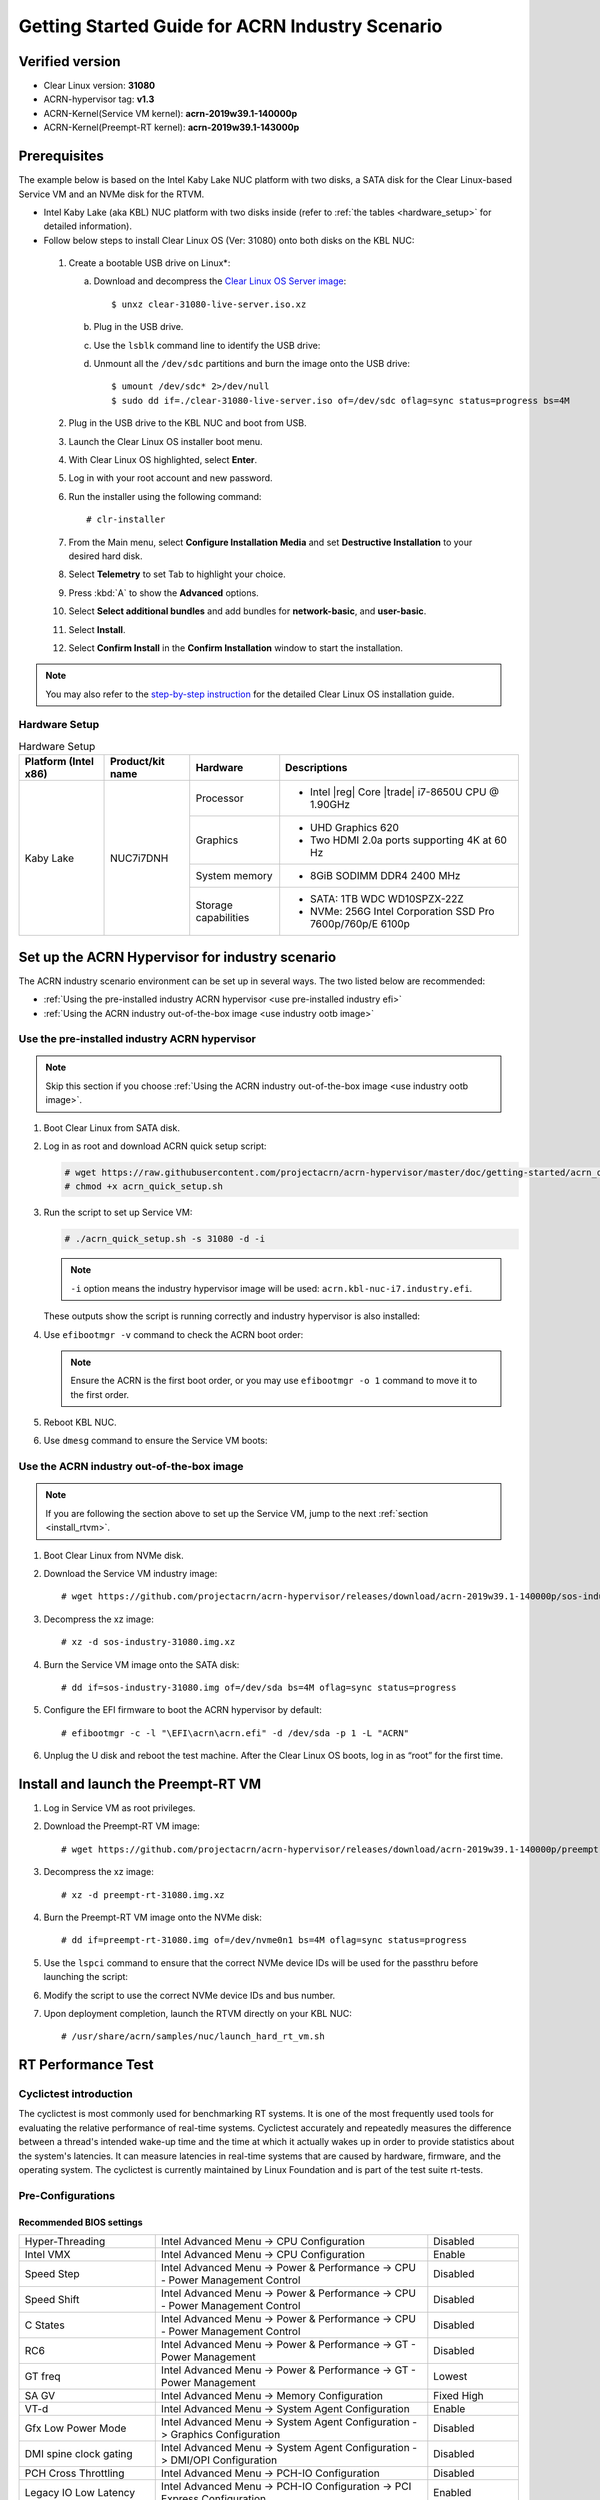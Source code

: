 .. _rt_industry_setup:

Getting Started Guide for ACRN Industry Scenario
################################################

Verified version
****************

- Clear Linux version: **31080**
- ACRN-hypervisor tag: **v1.3**
- ACRN-Kernel(Service VM kernel): **acrn-2019w39.1-140000p**
- ACRN-Kernel(Preempt-RT kernel): **acrn-2019w39.1-143000p**

Prerequisites
*************

The example below is based on the Intel Kaby Lake NUC platform with two
disks, a SATA disk for the Clear Linux-based Service VM and an NVMe disk
for the RTVM.

- Intel Kaby Lake (aka KBL) NUC platform with two disks inside
  (refer to :ref:`the tables <hardware_setup>` for detailed information).
- Follow below steps to install Clear Linux OS (Ver: 31080) onto both disks on the KBL NUC:

.. _Clear Linux OS Server image:
   https://download.clearlinux.org/releases/31080/clear/clear-31080-live-server.iso.xz

  #. Create a bootable USB drive on Linux*:

     a. Download and decompress the `Clear Linux OS Server image`_::

        $ unxz clear-31080-live-server.iso.xz

     #. Plug in the USB drive.
     #. Use the ``lsblk`` command line to identify the USB drive:

        .. code-block:: console
           :emphasize-lines: 6,7

           $ lsblk | grep sd*
           sda         8:0    0 931.5G  0 disk
           ├─sda1      8:1    0   512M  0 part /boot/efi
           ├─sda2      8:2    0 930.1G  0 part /
           └─sda3      8:3    0   977M  0 part [SWAP]
           sdc         8:32   1  57.3G  0 disk
           └─sdc1      8:33   1  57.3G  0 part

     #. Unmount all the ``/dev/sdc`` partitions and burn the image onto the USB drive::

        $ umount /dev/sdc* 2>/dev/null
        $ sudo dd if=./clear-31080-live-server.iso of=/dev/sdc oflag=sync status=progress bs=4M

  #. Plug in the USB drive to the KBL NUC and boot from USB.
  #. Launch the Clear Linux OS installer boot menu.
  #. With Clear Linux OS highlighted, select **Enter**.
  #. Log in with your root account and new password.
  #. Run the installer using the following command::

     # clr-installer

  #. From the Main menu, select **Configure Installation Media** and set
     **Destructive Installation** to your desired hard disk.
  #. Select **Telemetry** to set Tab to highlight your choice.
  #. Press :kbd:`A` to show the **Advanced** options.
  #. Select **Select additional bundles** and add bundles for
     **network-basic**, and **user-basic**.
  #. Select **Install**.
  #. Select **Confirm Install** in the **Confirm Installation** window to start the installation.

.. _step-by-step instruction:
   https://docs.01.org/clearlinux/latest/get-started/bare-metal-install-server.html

.. note:: You may also refer to the `step-by-step instruction`_ for the detailed Clear Linux OS
   installation guide.

.. _hardware_setup:

Hardware Setup
==============

.. table:: Hardware Setup
   :widths: auto
   :name: Hardware Setup

   +----------------------+-------------------+----------------------+-----------------------------------------------------------+
   | Platform (Intel x86) | Product/kit name  | Hardware             | Descriptions                                              |
   +======================+===================+======================+===========================================================+
   | Kaby Lake            | NUC7i7DNH         | Processor            | - Intel |reg| Core |trade| i7-8650U CPU @ 1.90GHz         |
   |                      |                   +----------------------+-----------------------------------------------------------+
   |                      |                   | Graphics             | - UHD Graphics 620                                        |
   |                      |                   |                      | - Two HDMI 2.0a ports supporting 4K at 60 Hz              |
   |                      |                   +----------------------+-----------------------------------------------------------+
   |                      |                   | System memory        | - 8GiB SODIMM DDR4 2400 MHz                               |
   |                      |                   +----------------------+-----------------------------------------------------------+
   |                      |                   | Storage capabilities | - SATA: 1TB WDC WD10SPZX-22Z                              |
   |                      |                   |                      | - NVMe: 256G Intel Corporation SSD Pro 7600p/760p/E 6100p |
   +----------------------+-------------------+----------------------+-----------------------------------------------------------+

Set up the ACRN Hypervisor for industry scenario
************************************************

The ACRN industry scenario environment can be set up in several ways. The
two listed below are recommended:

- :ref:`Using the pre-installed industry ACRN hypervisor <use pre-installed industry efi>`
- :ref:`Using the ACRN industry out-of-the-box image <use industry ootb image>`

.. _use pre-installed industry efi:

Use the pre-installed industry ACRN hypervisor
==============================================

.. note:: Skip this section if you choose :ref:`Using the ACRN industry out-of-the-box image <use industry ootb image>`.

#. Boot Clear Linux from SATA disk.

#. Log in as root and download ACRN quick setup script:

   .. code-block:: none

      # wget https://raw.githubusercontent.com/projectacrn/acrn-hypervisor/master/doc/getting-started/acrn_quick_setup.sh
      # chmod +x acrn_quick_setup.sh

#. Run the script to set up Service VM:

   .. code-block:: none

      # ./acrn_quick_setup.sh -s 31080 -d -i

   .. note:: ``-i`` option means the industry hypervisor image will be used:
      ``acrn.kbl-nuc-i7.industry.efi``.

   These outputs show the script is running correctly and
   industry hypervisor is also installed:

   .. code-block:: console
      :emphasize-lines: 9

      Upgrading Service VM...
      Disable auto update...
      Running systemctl to disable updates
      Clear Linux version 31080 is already installed. Continuing to setup Service VM...
      Adding the service-os and systemd-networkd-autostart bundles...
      Loading required manifests...
      2 bundles were already installed
      Add /mnt/EFI/acrn folder
      Copy /usr/lib/acrn/acrn.kbl-nuc-i7.industry.efi to /mnt/EFI/acrn/acrn.efi
      Getting latest Service OS kernel version: org.clearlinux.iot-lts2018-sos.4.19.73-92
      Add default (5 seconds) boot wait time.
      New timeout value is: 5
      Set org.clearlinux.iot-lts2018-sos.4.19.73-92 as default boot kernel.
      Check ACRN efi boot event
      Clean all ACRN efi boot event
      Check linux bootloader event
      Clean all Linux bootloader event
      Add new ACRN efi boot event
      Service OS setup done!

#. Use ``efibootmgr -v`` command to check the ACRN boot order:

   .. code-block:: none
      :emphasize-lines: 3,5

      BootCurrent: 000C
      Timeout: 1 seconds
      BootOrder: 0001,0002,000C,000D,0008,000E,000B,0003,0000,0004,0007
      Boot0000* Windows Boot Manager	VenHw(99e275e7-75a0-4b37-a2e6-c5385e6c00cb)WINDOWS.........x...B.C.D.O.B.J.E.C.T.=.{.9.d.e.a.8.6.2.c.-.5.c.d.d.-.4.e.7.0.-.a.c.c.1.-.f.3.2.b.3.4.4.d.4.7.9.5.}...o................
      Boot0001* ACRN	HD(1,GPT,c6715698-0f6e-4e27-bb1b-bf7779c1486d,0x800,0x47000)/File(\EFI\acrn\acrn.efi)
      Boot0002* Linux bootloader	HD(3,GPT,b537f16f-d70f-4f1b-83b4-0f11be83cd83,0xc1800,0xded3000)/File(\EFI\org.clearlinux\bootloaderx64.efi)
      Boot0003* CentOS	VenHw(99e275e7-75a0-4b37-a2e6-c5385e6c00cb)
      Boot0004* CentOS Linux	VenHw(99e275e7-75a0-4b37-a2e6-c5385e6c00cb)
      Boot0007* Linux bootloader	VenHw(99e275e7-75a0-4b37-a2e6-c5385e6c00cb)
      Boot0008* UEFI : Built-in EFI Shell	VenMedia(5023b95c-db26-429b-a648-bd47664c8012)..BO
      Boot000B* LAN : IBA CL Slot 00FE v0110	BBS(Network,,0x0)..BO
      Boot000C* SATA : PORT 0 : KINGSTON SUV500120G : PART 0 : Boot Drive	BBS(HD,,0x0)..BO
      Boot000D* INTEL SSDPEKKW256G8 : PART 0 : Boot Drive	BBS(HD,,0x0)..BO
      Boot000E* UEFI : INTEL SSDPEKKW256G8 : PART 0 : OS Bootloader	PciRoot(0x0)/Pci(0x1d,0x0)/Pci(0x0,0x0)/NVMe(0x1,00-00-00-00-00-00-00-00)/HD(1,GPT,8aa992f8-8149-4f6b-8b64-503998c776c1,0x800,0x47000)..BO

   .. note:: Ensure the ACRN is the first boot order, or you may use ``efibootmgr -o 1`` command to move it
      to the first order.

#. Reboot KBL NUC.

#. Use ``dmesg`` command to ensure the Service VM boots:

   .. code-block:: console
      :emphasize-lines: 2

      # dmesg | grep ACRN
      [    0.000000] Hypervisor detected: ACRN
      [    1.252840] ACRNTrace: Initialized acrn trace module with 4 cpu
      [    1.253291] ACRN HVLog: Failed to init last hvlog devs, errno -19
      [    1.253292] ACRN HVLog: Initialized hvlog module with 4

.. _use industry ootb image:

Use the ACRN industry out-of-the-box image
==========================================

.. note:: If you are following the section above to set up the Service VM, jump to the next
   :ref:`section <install_rtvm>`.

#. Boot Clear Linux from NVMe disk.

#. Download the Service VM industry image::

   # wget https://github.com/projectacrn/acrn-hypervisor/releases/download/acrn-2019w39.1-140000p/sos-industry-31080.img.xz

#. Decompress the xz image::

   # xz -d sos-industry-31080.img.xz

#. Burn the Service VM image onto the SATA disk::

   # dd if=sos-industry-31080.img of=/dev/sda bs=4M oflag=sync status=progress

#. Configure the EFI firmware to boot the ACRN hypervisor by default::

   # efibootmgr -c -l "\EFI\acrn\acrn.efi" -d /dev/sda -p 1 -L "ACRN"

#. Unplug the U disk and reboot the test machine. After the Clear Linux OS boots,
   log in as “root” for the first time.

.. _install_rtvm:

Install and launch the Preempt-RT VM
************************************

#. Log in Service VM as root privileges.

#. Download the Preempt-RT VM image::

   # wget https://github.com/projectacrn/acrn-hypervisor/releases/download/acrn-2019w39.1-140000p/preempt-rt-31080.img.xz

#. Decompress the xz image::

   # xz -d preempt-rt-31080.img.xz

#. Burn the Preempt-RT VM image onto the NVMe disk::

   # dd if=preempt-rt-31080.img of=/dev/nvme0n1 bs=4M oflag=sync status=progress

#. Use the ``lspci`` command to ensure that the correct NVMe device IDs will
   be used for the passthru before launching the script:

   .. code-block:: none
      :emphasize-lines: 5

      # lspci -v | grep -iE 'nvm|ssd'
      02:00.0 Non-Volatile memory controller: Intel Corporation Device f1a6 (rev 03) (prog-if 02 [NVM Express])

      # lspci -nn | grep "Non-Volatile memory controller"
      02:00.0 Non-Volatile memory controller [0108]: Intel Corporation Device [8086:f1a6] (rev 03)

#. Modify the script to use the correct NVMe device IDs and bus number.

   .. code-block:: none
      :emphasize-lines: 6,11

      # vim /usr/share/acrn/samples/nuc/launch_hard_rt_vm.sh

      passthru_vpid=(
      ["eth"]="8086 156f"
      ["sata"]="8086 9d03"
      ["nvme"]="8086 f1a6"
      )
      passthru_bdf=(
      ["eth"]="0000:00:1f.6"
      ["sata"]="0000:00:17.0"
      ["nvme"]="0000:02:00.0"
      )

   .. code-block:: none
      :emphasize-lines: 6

      /usr/bin/acrn-dm -A -m $mem_size -c $1 -s 0:0,hostbridge \
         --lapic_pt \
         --rtvm \
         --virtio_poll 1000000 \
         -U 495ae2e5-2603-4d64-af76-d4bc5a8ec0e5 \
         -s 2,passthru,02/00/0 \
         -s 3,virtio-console,@stdio:stdio_port \
         $pm_channel $pm_by_vuart \
         --ovmf /usr/share/acrn/bios/OVMF.fd \
         hard_rtvm
      }

#. Upon deployment completion, launch the RTVM directly on your KBL NUC::

   # /usr/share/acrn/samples/nuc/launch_hard_rt_vm.sh

RT Performance Test
*******************

.. _cyclictest:

Cyclictest introduction
=======================

The cyclictest is most commonly used for benchmarking RT systems. It is one of the
most frequently used tools for evaluating the relative performance of real-time
systems. Cyclictest accurately and repeatedly measures the difference between a
thread's intended wake-up time and the time at which it actually wakes up in order
to provide statistics about the system's latencies. It can measure latencies in
real-time systems that are caused by hardware, firmware, and the operating system.
The cyclictest is currently maintained by Linux Foundation and is part of the test
suite rt-tests.

Pre-Configurations
==================

Recommended BIOS settings
-------------------------

.. csv-table::
   :widths: 15, 30, 10

   "Hyper-Threading", "Intel Advanced Menu -> CPU Configuration", "Disabled"
   "Intel VMX", "Intel Advanced Menu -> CPU Configuration", "Enable"
   "Speed Step", "Intel Advanced Menu -> Power & Performance -> CPU - Power Management Control", "Disabled"
   "Speed Shift", "Intel Advanced Menu -> Power & Performance -> CPU - Power Management Control", "Disabled"
   "C States", "Intel Advanced Menu -> Power & Performance -> CPU - Power Management Control", "Disabled"
   "RC6", "Intel Advanced Menu -> Power & Performance -> GT - Power Management", "Disabled"
   "GT freq", "Intel Advanced Menu -> Power & Performance -> GT - Power Management", "Lowest"
   "SA GV", "Intel Advanced Menu -> Memory Configuration", "Fixed High"
   "VT-d", "Intel Advanced Menu -> System Agent Configuration", "Enable"
   "Gfx Low Power Mode", "Intel Advanced Menu -> System Agent Configuration -> Graphics Configuration", "Disabled"
   "DMI spine clock gating", "Intel Advanced Menu -> System Agent Configuration -> DMI/OPI Configuration", "Disabled"
   "PCH Cross Throttling", "Intel Advanced Menu -> PCH-IO Configuration", "Disabled"
   "Legacy IO Low Latency", "Intel Advanced Menu -> PCH-IO Configuration -> PCI Express Configuration", "Enabled"
   "PCI Express Clock Gating", "Intel Advanced Menu -> PCH-IO Configuration -> PCI Express Configuration", "Disabled"
   "Delay Enable DMI ASPM", "Intel Advanced Menu -> PCH-IO Configuration -> PCI Express Configuration", "Disabled"
   "DMI Link ASPM", "Intel Advanced Menu -> PCH-IO Configuration -> PCI Express Configuration", "Disabled"
   "Aggressive LPM Support", "Intel Advanced Menu -> PCH-IO Configuration -> SATA And RST Configuration", "Disabled"
   "USB Periodic Smi", "Intel Advanced Menu -> LEGACY USB Configuration", "Disabled"
   "ACPI S3 Support", "Intel Advanced Menu -> ACPI Settings", "Disabled"
   "Native ASPM", "Intel Advanced Menu -> ACPI Settings", "Disabled"

.. note:: The BIOS settings depend on the platform and BIOS version; some may not be applicable.

Configure CAT
-------------

.. _Apollo Lake NUC:
   https://www.intel.com/content/www/us/en/products/boards-kits/nuc/kits/nuc6cayh.html

.. note:: CAT configuration is only supported on `Apollo Lake NUC`_.

With the ACRN Hypervisor shell, we can use ``cpuid`` and ``wrmsr``/``rdmsr`` debug
commands to enumerate the CAT capability and set the CAT configuration without rebuilding binaries.
Because ``lapic`` is a pass-through to the RTVM, the CAT configuration must be
set before launching the RTVM.

Check CAT ability with cupid
````````````````````````````

First run ``cpuid 0x10 0x0``. The return value of ``ebx[bit 2]`` reports that the L2 CAT is supported.
Next, run ``cpuid 0x10 0x2`` to query the L2 CAT capability; the return value of ``eax[bit 4:0]``
reports that the cache mask has 8 bits, and ``edx[bit 15:0]`` reports that 04 CLOS are supported,
as shown below. The reported data is in the format of ``[ eax:ebx:ecx:edx ]``::

   ACRN:\>cpuid 0x10 0x0
   cpuid leaf: 0x10, subleaf: 0x0, 0x0:0x4:0x0:0x0

   ACRN:\>cpuid 0x10 0x2
   cpuid leaf: 0x10, subleaf: 0x2, 0x7:0x0:0x0:0x3

Set CLOS (QOS MASK) and PQR_ASSOC MSRs to configure the CAT
```````````````````````````````````````````````````````````

Apollo Lake doesn't have L3 cache and it supports L2 CAT. The CLOS MSRs are per L2 cache and starts from 0x00000D10. In the case of 4 CLOS MSRs, the address is as follows::

   MSR_IA32_L2_QOS_MASK_0    0x00000D10
   MSR_IA32_L2_QOS_MASK_1    0x00000D11
   MSR_IA32_L2_QOS_MASK_2    0x00000D12
   MSR_IA32_L2_QOS_MASK_3    0x00000D13

The PQR_ASSOC MSR is per CPU core; each core has its own PQR_ASSOC::

   MSR_IA32_PQR_ASSOC        0x00000C8F

To set the CAT, first set the CLOS MSRs. Next, set the PQR_ASSOC of each CPU
so that the CPU of the RTVM uses dedicated cache and other CPUs use other cache.
Taking a Quad Core Apollo Lake platform for example, CPU0 and CPU1 share L2 cache while CPU2 and CPU3 share the other L2 cache.

- If we allocate CPU2 and CPU3, no extra action is required.
- If we allocate only CPU1 to the RTVM, we need to set the CAT as follows.
  These commands actually set the CAT configuration for L2 cache shared by CPU0 and CPU1.

a. Set CLOS with ``wrmsr <reg_num> <value>``, we want VM1 to use the lower 6 ways of cache,
   so CLOS0 is set to 0xf0 for the upper 4 ways, and CLOS1 is set to 0x0f for the lower 4 ways::

      ACRN:\>wrmsr -p1 0xd10 0xf0
      ACRN:\>wrmsr -p1 0xd11 0x0f

#. Attach COS1 to PCPU1. Because MSR is IA32_PQR_ASSOC [bit 63:32], we’ll write
   0x100000000 to it to use CLOS1::

      ACRN:\>wrmsr -p0 0xc8f 0x000000000
      ACRN:\>wrmsr -p1 0xc8f 0x100000000

In addition to setting the CAT configuration via HV commands, we allow developers to add
the CAT configurations to the VM config and do the configure automatically at the
time of RTVM creation. Refer to the :ref:`configure_cat_vm` for details.

Set up the core allocation for the RTVM
---------------------------------------

In our recommended configuration, two cores are allocated to the RTVM:
core 0 for housekeeping and core 1 for RT tasks. In order to achieve
this, follow the below steps to allocate all housekeeping tasks to core 0:

#. Modify the script to use two cores before launching RTVM::

   # sed -i "s/launch_hard_rt_vm 1/launch_hard_rt_vm 2/" /usr/share/acrn/samples/nuc/launch_hard_rt_vm.sh

#. Launch RTVM::

   # /usr/share/acrn/samples/nuc/launch_hard_rt_vm.sh

#. Log in RTVM as root and run the script as below:

   .. code-block:: bash
   
      #!/bin/bash
      # Move all IRQs to core 0.
      for i in `cat /proc/interrupts | grep '^ *[0-9]*[0-9]:' | awk {'print $1'} | sed 's/:$//' `;
      do
          echo setting $i to affine for core zero
          echo 1 > /proc/irq/$i/smp_affinity
      done
   
      # Move all rcu tasks to core 0.
      for i in `pgrep rcu`; do taskset -pc 0 $i; done
   
      # Change realtime attribute of all rcu tasks to SCHED_OTHER and priority 0
      for i in `pgrep rcu`; do chrt -v -o -p 0 $i; done
   
      # Change realtime attribute of all tasks on core 1 to SCHED_OTHER and priority 0
      for i in `pgrep /1`; do chrt -v -o -p 0 $i; done
   
      # Change realtime attribute of all tasks to SCHED_OTHER and priority 0
      for i in `ps -A -o pid`; do chrt -v -o -p 0 $i; done
   
      echo disabling timer migration
      echo 0 > /proc/sys/kernel/timer_migration

   .. note:: You can ignore the error messages during the script running.

Run cyclictest
==============

#. Refer to the :ref:`troubleshooting <enabling the network on RTVM>` to enable the
   network connection for RTVM.

#. Launch RTVM and log in as root.

#. Install ``cyclictest`` tool::

   # swupd bundle-add dev-utils

#. Use the following command to start cyclictest::

   # cyclictest -a 1 -p 80 -m -N -D 1h -q -H 30000 --histfile=test.log

- Usage:

    :-a 1:                           to bind the RT task to core 1
    :-p 80:                          to set the priority of the highest prio thread
    :-N:                             print results in ns instead of us (default us)
    :-D 1h:                          to run for 1 hour, you can change it to other values
    :-q:                             quiee mode; print a summary only on exit
    :-H 30000 --histfile=test.log:   dump the latency histogram to a local file

Troubleshooting
***************

.. _enabling the network on RTVM:

**Enabling the network on RTVM**

If you need to access the internet, you must add the following command line to the
``launch_hard_rt_vm.sh`` script before launch it:

.. code-block:: none
   :emphasize-lines: 8

   /usr/bin/acrn-dm -A -m $mem_size -c $1 -s 0:0,hostbridge \
      --lapic_pt \
      --rtvm \
      --virtio_poll 1000000 \
      -U 495ae2e5-2603-4d64-af76-d4bc5a8ec0e5 \
      -s 2,passthru,02/0/0 \
      -s 3,virtio-console,@stdio:stdio_port \
      -s 8,virtio-net,tap0 \
      $pm_channel $pm_by_vuart \
      --ovmf /usr/share/acrn/bios/OVMF.fd \
      hard_rtvm
   }
